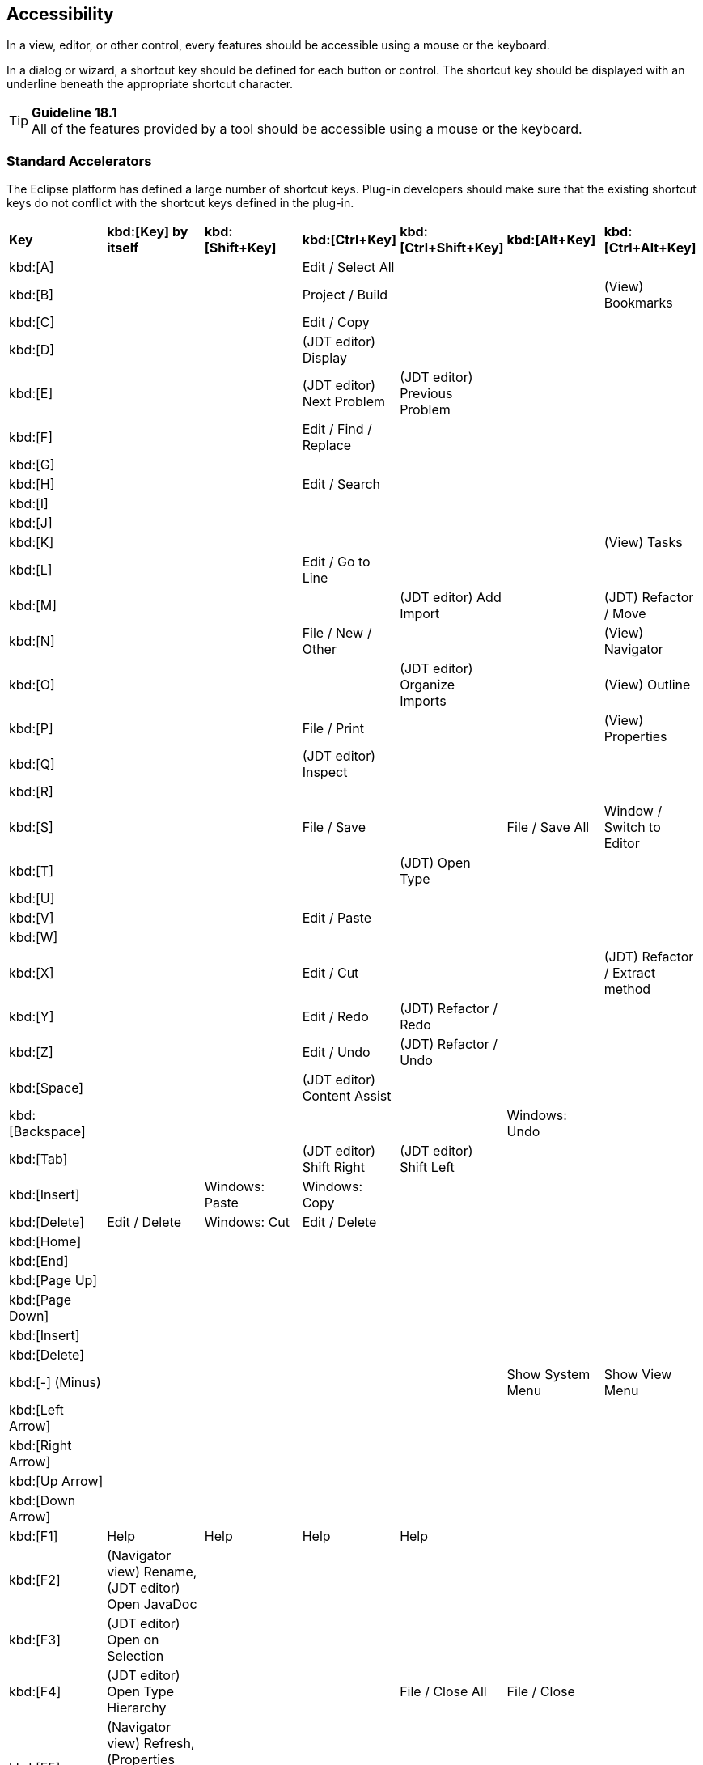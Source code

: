 == Accessibility

In a view, editor, or other control, every features should be accessible
using a mouse or the keyboard.

In a dialog or wizard, a shortcut key should be defined for each button
or control. The shortcut key should be displayed with an underline
beneath the appropriate shortcut character.

TIP: [guideline18.1]*Guideline 18.1* +
All of the features provided by a tool should be accessible using a
mouse or the keyboard.

=== Standard Accelerators

The Eclipse platform has defined a large number of shortcut keys.
Plug-in developers should make sure that the existing shortcut keys do
not conflict with the shortcut keys defined in the plug-in.
[cols="<,<,<,<,<,<,<",]
|=======================================================================
|*Key*
|*kbd:[Key] by itself*
|*kbd:[Shift+Key]*
|*kbd:[Ctrl+Key]*
|*kbd:[Ctrl+Shift+Key]*
|*kbd:[Alt+Key]*
|*kbd:[Ctrl+Alt+Key]*

|kbd:[A]
|
|
|Edit / Select All
|
|
|

|kbd:[B]
|
|
|Project / Build 
| 
| 
|(View) Bookmarks

|kbd:[C] 
| 
| 
|Edit / Copy 
| 
| 
|

|kbd:[D] 
| 
| 
|(JDT editor) Display 
| 
| 
|

|kbd:[E] 
| 
| 
|(JDT editor) Next Problem 
|(JDT editor) Previous Problem 
| 
|

|kbd:[F] 
| 
| 
|Edit / Find / Replace 
| 
| 
|

|kbd:[G] 
| 
| 
| 
| 
| 
|


|kbd:[H] 
| 
| 
|Edit / Search 
| 
| 
|

|kbd:[I] 
| 
| 
| 
| 
| 
|

|kbd:[J] 
| 
| 
| 
| 
| 
|

|kbd:[K] 
| 
| 
| 
| 
| 
|(View) Tasks

|kbd:[L]
| 
| 
|Edit / Go to Line 
| 
| 
|


|kbd:[M] 
| 
| 
| 
|(JDT editor) Add Import 
| 
|(JDT) Refactor / Move

|kbd:[N] 
| 
| 
|File / New / Other 
| 
| 
|(View) Navigator

|kbd:[O] 
| 
| 
| 
|(JDT editor) Organize Imports 
| 
|(View) Outline

|kbd:[P] 
| 
| 
|File / Print 
| 
| 
|(View) Properties

|kbd:[Q] 
| 
| 
|(JDT editor) Inspect 
| 
| 
|

|kbd:[R] 
| 
| 
| 
| 
| 
|

|kbd:[S] 
| 
| 
|File / Save 
| 
|File / Save All 
|Window / Switch to Editor

|kbd:[T] 
| 
| 
| 
|(JDT) Open Type 
| 
|

|kbd:[U] 
| 
| 
| 
| 
| 
|

|kbd:[V] 
| 
| 
|Edit / Paste 
| 
| 
|

|kbd:[W] 
| 
| 
| 
| 
| 
|

|kbd:[X] 
| 
| 
|Edit / Cut 
| 
| 
|(JDT) Refactor / Extract method

|kbd:[Y] 
| 
| 
|Edit / Redo 
|(JDT) Refactor / Redo 
| 
|

|kbd:[Z] 
| 
| 
|Edit / Undo 
|(JDT) Refactor / Undo 
| 
|

|kbd:[Space] 
| 
| 
|(JDT editor) Content Assist 
| 
| 
|

|kbd:[Backspace] 
| 
| 
| 
| 
|Windows: Undo 
|


|kbd:[Tab] 
| 
| 
|(JDT editor) Shift Right 
|(JDT editor) Shift Left 
| 
|


|kbd:[Insert] 
| 
|Windows: Paste 
|Windows: Copy 
| 
| 
|


|kbd:[Delete] 
|Edit / Delete 
|Windows: Cut 
|Edit / Delete 
| 
| 
|

|kbd:[Home] 
| 
| 
| 
| 
| 
|


|kbd:[End] 
| 
| 
| 
| 
| 
|


|kbd:[Page Up] 
| 
| 
| 
| 
| 
|


|kbd:[Page Down] 
| 
| 
| 
| 
| 
|


|kbd:[Insert] 
| 
| 
| 
| 
| 
|


|kbd:[Delete] 
| 
| 
| 
| 
| 
|


|kbd:[-] (Minus)
| 
| 
| 
| 
|Show System Menu 
|Show View Menu


|kbd:[Left Arrow] 
| 
| 
| 
| 
| 
|


|kbd:[Right Arrow] 
| 
| 
| 
| 
| 
|


|kbd:[Up Arrow] 
| 
| 
| 
| 
| 
|


|kbd:[Down Arrow] 
| 
| 
| 
| 
| 
|


|kbd:[F1] 
|Help 
|Help 
|Help 
|Help 
| 
|


|kbd:[F2] 
|(Navigator view) Rename, (JDT editor) Open JavaDoc 
| 
| 
| 
| 
|


|kbd:[F3] 
|(JDT editor) Open on Selection 
| 
| 
| 
| 
|


|kbd:[F4] 
|(JDT editor) Open Type Hierarchy 
| 
| 
|File / Close All 
|File / Close 
|


|kbd:[F5] 
|(Navigator view) Refresh, (Properties view) Refresh, (Debug) Step Into 
| 
| 
| 
| 
|


|kbd:[F6] 
|(Debug) Step Over 
| 
|Next Editor 
|Previous Editor 
| 
|


|kbd:[F7] 
|(Debug) Run to Return 
| 
|Next View 
|Previous View 
| 
|


|kbd:[F8] 
|(Debug) Resume 
| 
| 
| 
| 
|


|kbd:[F9] 
| 
| 
| 
| 
| 
|


|kbd:[F10] 
|(Debug) Relaunch last 
| 
| 
| 
| 
|


|kbd:[F11] 
|(Debug) Debug 
| 
|(Debug) Run 
| 
| 
|


|kbd:[F12] 
|Activate Editor 
| 
|Activate Editor 
| 
| 
|
|=======================================================================

